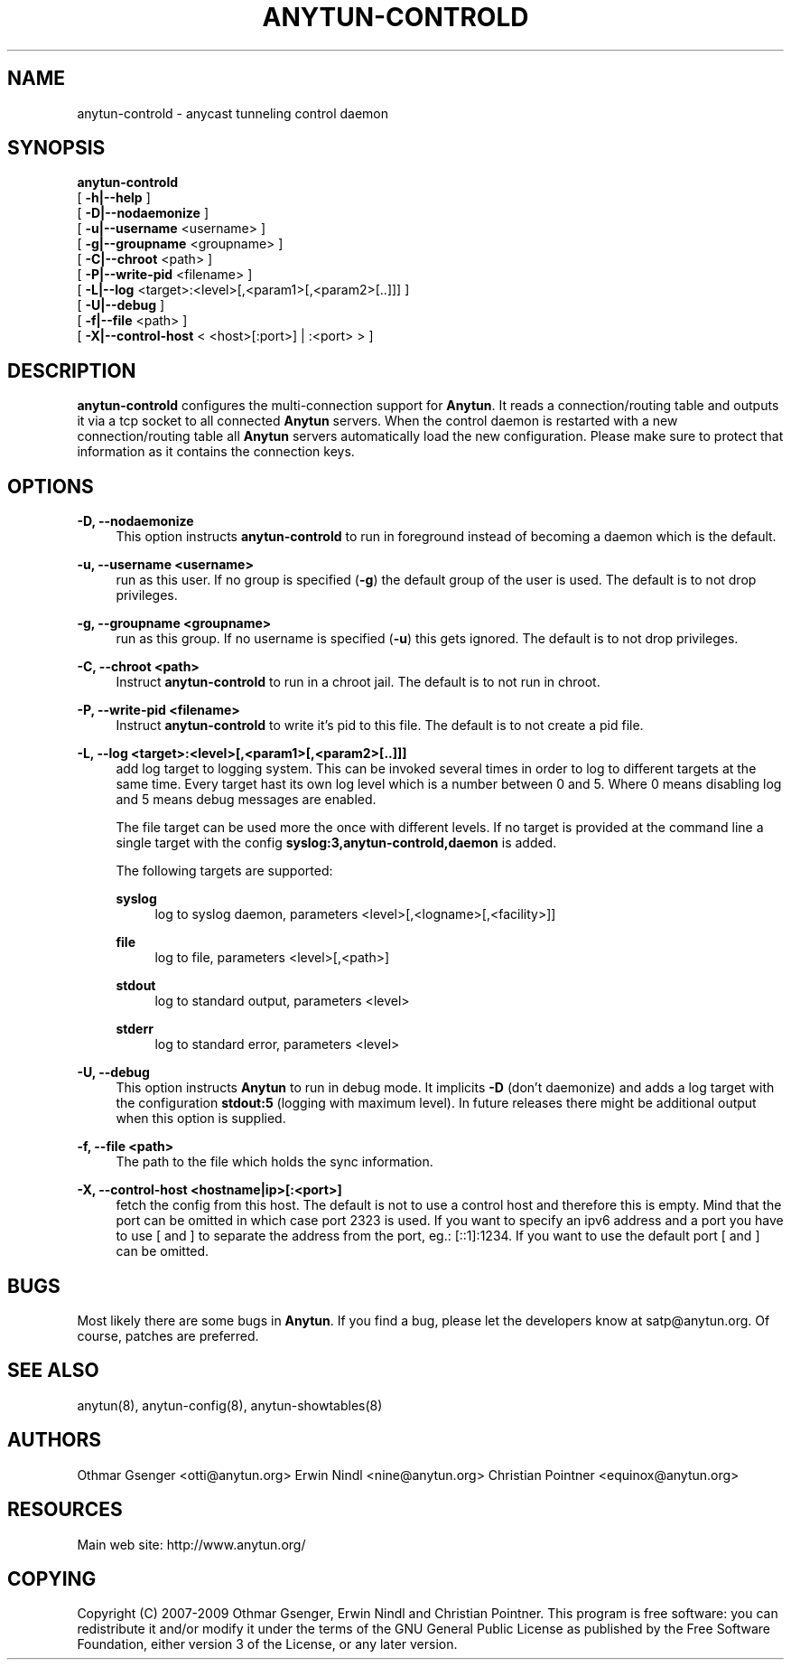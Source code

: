 '\" t
.\"     Title: anytun-controld
.\"    Author: [see the "AUTHORS" section]
.\" Generator: DocBook XSL Stylesheets v1.75.1 <http://docbook.sf.net/>
.\"      Date: 01/15/2010
.\"    Manual: anytun-controld user manual
.\"    Source: anytun trunk
.\"  Language: English
.\"
.TH "ANYTUN\-CONTROLD" "8" "01/15/2010" "anytun trunk" "anytun-controld user manual"
.\" -----------------------------------------------------------------
.\" * set default formatting
.\" -----------------------------------------------------------------
.\" disable hyphenation
.nh
.\" disable justification (adjust text to left margin only)
.ad l
.\" -----------------------------------------------------------------
.\" * MAIN CONTENT STARTS HERE *
.\" -----------------------------------------------------------------
.SH "NAME"
anytun-controld \- anycast tunneling control daemon
.SH "SYNOPSIS"
.sp
.nf
\fBanytun\-controld\fR
  [ \fB\-h|\-\-help\fR ]
  [ \fB\-D|\-\-nodaemonize\fR ]
  [ \fB\-u|\-\-username\fR <username> ]
  [ \fB\-g|\-\-groupname\fR <groupname> ]
  [ \fB\-C|\-\-chroot\fR <path> ]
  [ \fB\-P|\-\-write\-pid\fR <filename> ]
  [ \fB\-L|\-\-log\fR <target>:<level>[,<param1>[,<param2>[\&.\&.]]] ]
  [ \fB\-U|\-\-debug\fR ]
  [ \fB\-f|\-\-file\fR <path> ]
  [ \fB\-X|\-\-control\-host\fR < <host>[:port>] | :<port> > ]
.fi
.SH "DESCRIPTION"
.sp
\fBanytun\-controld\fR configures the multi\-connection support for \fBAnytun\fR\&. It reads a connection/routing table and outputs it via a tcp socket to all connected \fBAnytun\fR servers\&. When the control daemon is restarted with a new connection/routing table all \fBAnytun\fR servers automatically load the new configuration\&. Please make sure to protect that information as it contains the connection keys\&.
.SH "OPTIONS"
.PP
\fB\-D, \-\-nodaemonize\fR
.RS 4
This option instructs
\fBanytun\-controld\fR
to run in foreground instead of becoming a daemon which is the default\&.
.RE
.PP
\fB\-u, \-\-username <username>\fR
.RS 4
run as this user\&. If no group is specified (\fB\-g\fR) the default group of the user is used\&. The default is to not drop privileges\&.
.RE
.PP
\fB\-g, \-\-groupname <groupname>\fR
.RS 4
run as this group\&. If no username is specified (\fB\-u\fR) this gets ignored\&. The default is to not drop privileges\&.
.RE
.PP
\fB\-C, \-\-chroot <path>\fR
.RS 4
Instruct
\fBanytun\-controld\fR
to run in a chroot jail\&. The default is to not run in chroot\&.
.RE
.PP
\fB\-P, \-\-write\-pid <filename>\fR
.RS 4
Instruct
\fBanytun\-controld\fR
to write it\(cqs pid to this file\&. The default is to not create a pid file\&.
.RE
.PP
\fB\-L, \-\-log <target>:<level>[,<param1>[,<param2>[\&.\&.]]]\fR
.RS 4
add log target to logging system\&. This can be invoked several times in order to log to different targets at the same time\&. Every target hast its own log level which is a number between 0 and 5\&. Where 0 means disabling log and 5 means debug messages are enabled\&.

The file target can be used more the once with different levels\&. If no target is provided at the command line a single target with the config
\fBsyslog:3,anytun\-controld,daemon\fR
is added\&.

The following targets are supported:
.PP
\fBsyslog\fR
.RS 4
log to syslog daemon, parameters <level>[,<logname>[,<facility>]]
.RE
.PP
\fBfile\fR
.RS 4
log to file, parameters <level>[,<path>]
.RE
.PP
\fBstdout\fR
.RS 4
log to standard output, parameters <level>
.RE
.PP
\fBstderr\fR
.RS 4
log to standard error, parameters <level>
.RE
.RE
.PP
\fB\-U, \-\-debug\fR
.RS 4
This option instructs
\fBAnytun\fR
to run in debug mode\&. It implicits
\fB\-D\fR
(don\(cqt daemonize) and adds a log target with the configuration
\fBstdout:5\fR
(logging with maximum level)\&. In future releases there might be additional output when this option is supplied\&.
.RE
.PP
\fB\-f, \-\-file <path>\fR
.RS 4
The path to the file which holds the sync information\&.
.RE
.PP
\fB\-X, \-\-control\-host <hostname|ip>[:<port>]\fR
.RS 4
fetch the config from this host\&. The default is not to use a control host and therefore this is empty\&. Mind that the port can be omitted in which case port 2323 is used\&. If you want to specify an ipv6 address and a port you have to use [ and ] to separate the address from the port, eg\&.: [::1]:1234\&. If you want to use the default port [ and ] can be omitted\&.
.RE
.SH "BUGS"
.sp
Most likely there are some bugs in \fBAnytun\fR\&. If you find a bug, please let the developers know at satp@anytun\&.org\&. Of course, patches are preferred\&.
.SH "SEE ALSO"
.sp
anytun(8), anytun\-config(8), anytun\-showtables(8)
.SH "AUTHORS"
.sp
Othmar Gsenger <otti@anytun\&.org> Erwin Nindl <nine@anytun\&.org> Christian Pointner <equinox@anytun\&.org>
.SH "RESOURCES"
.sp
Main web site: http://www\&.anytun\&.org/
.SH "COPYING"
.sp
Copyright (C) 2007\-2009 Othmar Gsenger, Erwin Nindl and Christian Pointner\&. This program is free software: you can redistribute it and/or modify it under the terms of the GNU General Public License as published by the Free Software Foundation, either version 3 of the License, or any later version\&.
